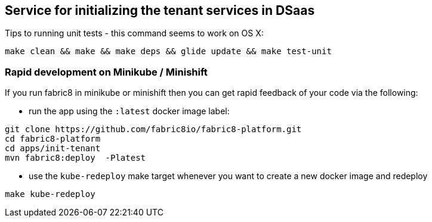 ## Service for initializing the tenant services in DSaas

Tips to running unit tests - this command seems to work on OS X:

```
make clean && make && make deps && glide update && make test-unit
```

### Rapid development on Minikube / Minishift

If you run fabric8 in minikube or minishift then you can get rapid feedback of your code via the following:

 * run the app using the `:latest` docker image label:

```
git clone https://github.com/fabric8io/fabric8-platform.git
cd fabric8-platform
cd apps/init-tenant
mvn fabric8:deploy  -Platest
```

* use the `kube-redeploy` make target whenever you want to create a new docker image and redeploy
```
make kube-redeploy
```

